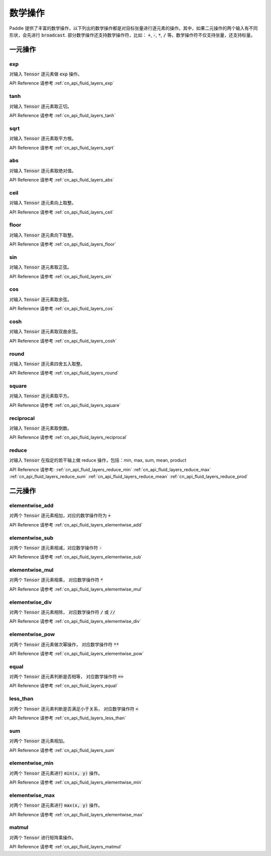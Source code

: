 ..  _api_guide_math:


数学操作
#########

Paddle 提供了丰富的数学操作，以下列出的数学操作都是对目标张量进行逐元素的操作。其中，如果二元操作的两个输入有不同形状，会先进行 :code:`broadcast`. 部分数学操作还支持数学操作符，比如： :code:`+`,  :code:`-`, :code:`*`, :code:`/` 等。数学操作符不仅支持张量，还支持标量。


一元操作
==================

exp
------------------

对输入 :code:`Tensor` 逐元素做 :code:`exp` 操作。

API Reference 请参考 :ref:`cn_api_fluid_layers_exp`

tanh
------------------

对输入 :code:`Tensor` 逐元素取正切。

API Reference 请参考 :ref:`cn_api_fluid_layers_tanh`

sqrt
------------------

对输入 :code:`Tensor` 逐元素取平方根。

API Reference 请参考 :ref:`cn_api_fluid_layers_sqrt`

abs
------------------

对输入 :code:`Tensor` 逐元素取绝对值。

API Reference 请参考 :ref:`cn_api_fluid_layers_abs`

ceil
------------------

对输入 :code:`Tensor` 逐元素向上取整。

API Reference 请参考 :ref:`cn_api_fluid_layers_ceil`

floor
------------------

对输入 :code:`Tensor` 逐元素向下取整。

API Reference 请参考 :ref:`cn_api_fluid_layers_floor`

sin
------------------

对输入 :code:`Tensor` 逐元素取正弦。

API Reference 请参考 :ref:`cn_api_fluid_layers_sin`

cos
------------------

对输入 :code:`Tensor` 逐元素取余弦。

API Reference 请参考 :ref:`cn_api_fluid_layers_cos`

cosh
------------------

对输入 :code:`Tensor` 逐元素取双曲余弦。

API Reference 请参考 :ref:`cn_api_fluid_layers_cosh`

round
------------------

对输入 :code:`Tensor` 逐元素四舍五入取整。

API Reference 请参考 :ref:`cn_api_fluid_layers_round`

square
------------------

对输入 :code:`Tensor` 逐元素取平方。

API Reference 请参考 :ref:`cn_api_fluid_layers_square`

reciprocal
------------------

对输入 :code:`Tensor` 逐元素取倒数。

API Reference 请参考 :ref:`cn_api_fluid_layers_reciprocal`


reduce
------------------

对输入 :code:`Tensor` 在指定的若干轴上做 reduce 操作，包括：min, max, sum, mean, product

API Reference 请参考:
:ref:`cn_api_fluid_layers_reduce_min`
:ref:`cn_api_fluid_layers_reduce_max`
:ref:`cn_api_fluid_layers_reduce_sum`
:ref:`cn_api_fluid_layers_reduce_mean`
:ref:`cn_api_fluid_layers_reduce_prod`


二元操作
==================

elementwise_add
------------------

对两个 :code:`Tensor` 逐元素相加，对应的数学操作符为 :code:`+`

API Reference 请参考 :ref:`cn_api_fluid_layers_elementwise_add`

elementwise_sub
------------------

对两个 :code:`Tensor` 逐元素相减，对应数学操作符 :code:`-`

API Reference 请参考 :ref:`cn_api_fluid_layers_elementwise_sub`

elementwise_mul
------------------

对两个 :code:`Tensor` 逐元素相乘， 对应数学操作符 :code:`*`

API Reference 请参考 :ref:`cn_api_fluid_layers_elementwise_mul`

elementwise_div
------------------

对两个 :code:`Tensor` 逐元素相除， 对应数学操作符 :code:`/` 或 :code:`//`

API Reference 请参考 :ref:`cn_api_fluid_layers_elementwise_div`


elementwise_pow
------------------

对两个 :code:`Tensor` 逐元素做次幂操作， 对应数学操作符 :code:`**`

API Reference 请参考 :ref:`cn_api_fluid_layers_elementwise_pow`

equal
------------------

对两个 :code:`Tensor` 逐元素判断是否相等， 对应数学操作符 :code:`==`

API Reference 请参考 :ref:`cn_api_fluid_layers_equal`


less_than
------------------

对两个 :code:`Tensor` 逐元素判断是否满足小于关系， 对应数学操作符 :code:`<`

API Reference 请参考 :ref:`cn_api_fluid_layers_less_than`



sum
------------------

对两个 :code:`Tensor` 逐元素相加。

API Reference 请参考 :ref:`cn_api_fluid_layers_sum`

elementwise_min
------------------

对两个 :code:`Tensor` 逐元素进行 :code:`min(x, y)` 操作。

API Reference 请参考 :ref:`cn_api_fluid_layers_elementwise_min`

elementwise_max
------------------

对两个 :code:`Tensor` 逐元素进行 :code:`max(x, y)` 操作。

API Reference 请参考 :ref:`cn_api_fluid_layers_elementwise_max`

matmul
------------------

对两个 :code:`Tensor` 进行矩阵乘操作。

API Reference 请参考 :ref:`cn_api_fluid_layers_matmul`
